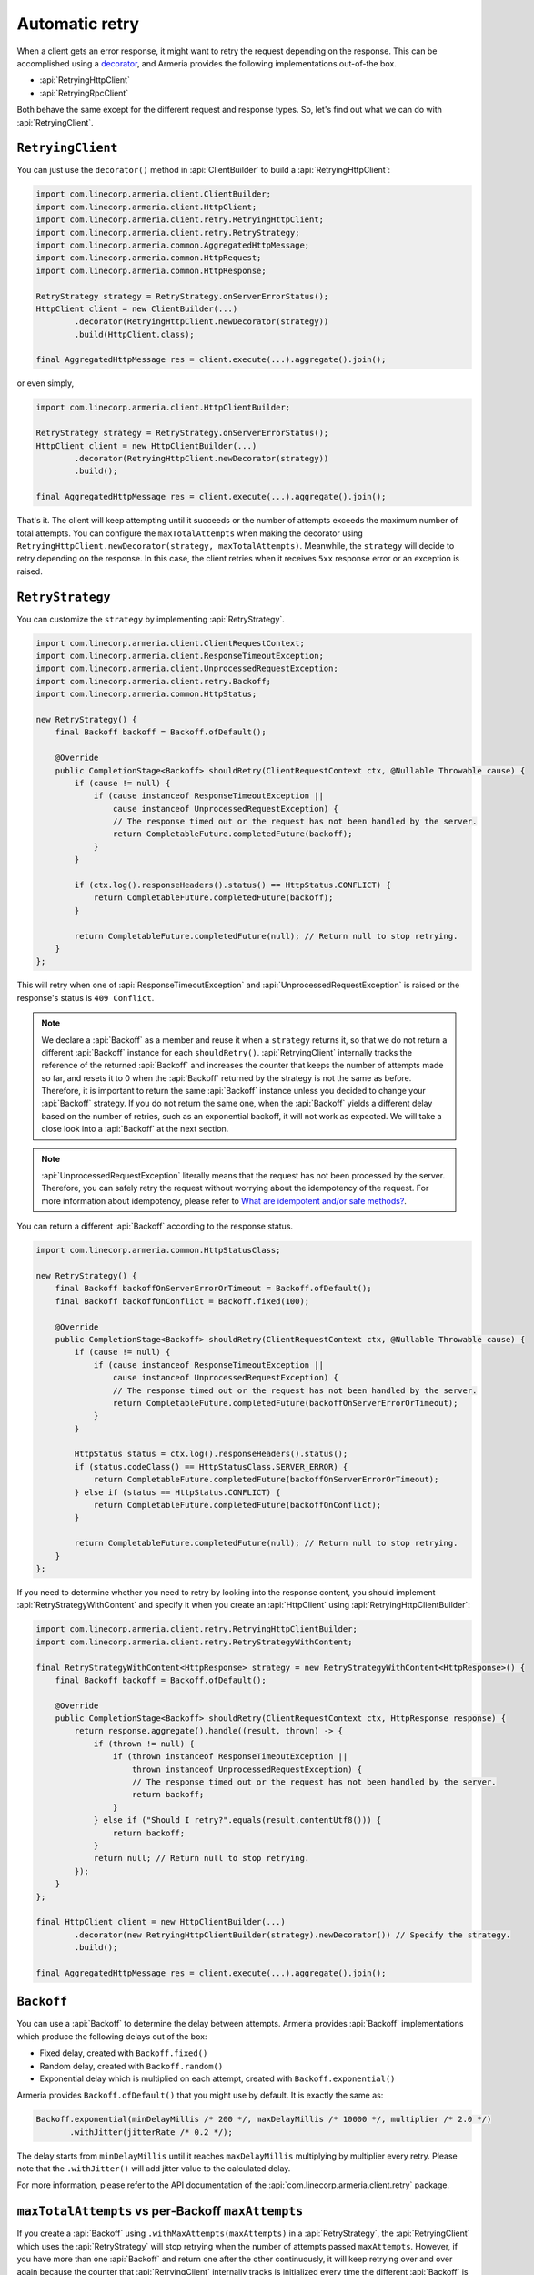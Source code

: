.. _What are idempotent and/or safe methods?: http://restcookbook.com/HTTP%20Methods/idempotency/
.. _decorator: client-decorator.html

.. _client-retry:

Automatic retry
===============

When a client gets an error response, it might want to retry the request depending on the response.
This can be accomplished using a decorator_, and Armeria provides the following implementations out-of-the box.

- :api:`RetryingHttpClient`
- :api:`RetryingRpcClient`

Both behave the same except for the different request and response types.
So, let's find out what we can do with :api:`RetryingClient`.

``RetryingClient``
------------------

You can just use the ``decorator()`` method in :api:`ClientBuilder` to build a :api:`RetryingHttpClient`:

.. code-block:: java

    import com.linecorp.armeria.client.ClientBuilder;
    import com.linecorp.armeria.client.HttpClient;
    import com.linecorp.armeria.client.retry.RetryingHttpClient;
    import com.linecorp.armeria.client.retry.RetryStrategy;
    import com.linecorp.armeria.common.AggregatedHttpMessage;
    import com.linecorp.armeria.common.HttpRequest;
    import com.linecorp.armeria.common.HttpResponse;

    RetryStrategy strategy = RetryStrategy.onServerErrorStatus();
    HttpClient client = new ClientBuilder(...)
            .decorator(RetryingHttpClient.newDecorator(strategy))
            .build(HttpClient.class);

    final AggregatedHttpMessage res = client.execute(...).aggregate().join();

or even simply,

.. code-block:: java

    import com.linecorp.armeria.client.HttpClientBuilder;

    RetryStrategy strategy = RetryStrategy.onServerErrorStatus();
    HttpClient client = new HttpClientBuilder(...)
            .decorator(RetryingHttpClient.newDecorator(strategy))
            .build();

    final AggregatedHttpMessage res = client.execute(...).aggregate().join();

That's it. The client will keep attempting until it succeeds or the number of attempts exceeds the maximum
number of total attempts. You can configure the ``maxTotalAttempts`` when making the decorator using
``RetryingHttpClient.newDecorator(strategy, maxTotalAttempts)``. Meanwhile, the ``strategy`` will decide to
retry depending on the response. In this case, the client retries when it receives ``5xx`` response error or
an exception is raised.

.. _retry-strategy:

``RetryStrategy``
-----------------

You can customize the ``strategy`` by implementing :api:`RetryStrategy`.

.. code-block:: java

    import com.linecorp.armeria.client.ClientRequestContext;
    import com.linecorp.armeria.client.ResponseTimeoutException;
    import com.linecorp.armeria.client.UnprocessedRequestException;
    import com.linecorp.armeria.client.retry.Backoff;
    import com.linecorp.armeria.common.HttpStatus;

    new RetryStrategy() {
        final Backoff backoff = Backoff.ofDefault();

        @Override
        public CompletionStage<Backoff> shouldRetry(ClientRequestContext ctx, @Nullable Throwable cause) {
            if (cause != null) {
                if (cause instanceof ResponseTimeoutException ||
                    cause instanceof UnprocessedRequestException) {
                    // The response timed out or the request has not been handled by the server.
                    return CompletableFuture.completedFuture(backoff);
                }
            }

            if (ctx.log().responseHeaders().status() == HttpStatus.CONFLICT) {
                return CompletableFuture.completedFuture(backoff);
            }

            return CompletableFuture.completedFuture(null); // Return null to stop retrying.
        }
    };

This will retry when one of :api:`ResponseTimeoutException` and :api:`UnprocessedRequestException` is raised or
the response's status is ``409 Conflict``.

.. note::

    We declare a :api:`Backoff` as a member and reuse it when a ``strategy`` returns it, so that we do not
    return a different :api:`Backoff` instance for each ``shouldRetry()``. :api:`RetryingClient`
    internally tracks the reference of the returned :api:`Backoff` and increases the counter that keeps
    the number of attempts made so far, and resets it to 0 when the :api:`Backoff` returned by the strategy
    is not the same as before. Therefore, it is important to return the same :api:`Backoff` instance unless
    you decided to change your :api:`Backoff` strategy. If you do not return the same one, when the
    :api:`Backoff` yields a different delay based on the number of retries, such as an exponential backoff,
    it will not work as expected. We will take a close look into a :api:`Backoff` at the next section.

.. note::

    :api:`UnprocessedRequestException` literally means that the request has not been processed by the server.
    Therefore, you can safely retry the request without worrying about the idempotency of the request.
    For more information about idempotency, please refer to `What are idempotent and/or safe methods?`_.

You can return a different :api:`Backoff` according to the response status.

.. code-block:: java

    import com.linecorp.armeria.common.HttpStatusClass;

    new RetryStrategy() {
        final Backoff backoffOnServerErrorOrTimeout = Backoff.ofDefault();
        final Backoff backoffOnConflict = Backoff.fixed(100);

        @Override
        public CompletionStage<Backoff> shouldRetry(ClientRequestContext ctx, @Nullable Throwable cause) {
            if (cause != null) {
                if (cause instanceof ResponseTimeoutException ||
                    cause instanceof UnprocessedRequestException) {
                    // The response timed out or the request has not been handled by the server.
                    return CompletableFuture.completedFuture(backoffOnServerErrorOrTimeout);
                }
            }

            HttpStatus status = ctx.log().responseHeaders().status();
            if (status.codeClass() == HttpStatusClass.SERVER_ERROR) {
                return CompletableFuture.completedFuture(backoffOnServerErrorOrTimeout);
            } else if (status == HttpStatus.CONFLICT) {
                return CompletableFuture.completedFuture(backoffOnConflict);
            }

            return CompletableFuture.completedFuture(null); // Return null to stop retrying.
        }
    };

If you need to determine whether you need to retry by looking into the response content, you should implement
:api:`RetryStrategyWithContent` and specify it when you create an :api:`HttpClient`
using :api:`RetryingHttpClientBuilder`:

.. code-block:: java

    import com.linecorp.armeria.client.retry.RetryingHttpClientBuilder;
    import com.linecorp.armeria.client.retry.RetryStrategyWithContent;

    final RetryStrategyWithContent<HttpResponse> strategy = new RetryStrategyWithContent<HttpResponse>() {
        final Backoff backoff = Backoff.ofDefault();

        @Override
        public CompletionStage<Backoff> shouldRetry(ClientRequestContext ctx, HttpResponse response) {
            return response.aggregate().handle((result, thrown) -> {
                if (thrown != null) {
                    if (thrown instanceof ResponseTimeoutException ||
                        thrown instanceof UnprocessedRequestException) {
                        // The response timed out or the request has not been handled by the server.
                        return backoff;
                    }
                } else if ("Should I retry?".equals(result.contentUtf8())) {
                    return backoff;
                }
                return null; // Return null to stop retrying.
            });
        }
    };

    final HttpClient client = new HttpClientBuilder(...)
            .decorator(new RetryingHttpClientBuilder(strategy).newDecorator()) // Specify the strategy.
            .build();

    final AggregatedHttpMessage res = client.execute(...).aggregate().join();

``Backoff``
-----------

You can use a :api:`Backoff` to determine the delay between attempts. Armeria provides :api:`Backoff`
implementations which produce the following delays out of the box:

- Fixed delay, created with ``Backoff.fixed()``
- Random delay, created with ``Backoff.random()``
- Exponential delay which is multiplied on each attempt, created with ``Backoff.exponential()``

Armeria provides ``Backoff.ofDefault()`` that you might use by default. It is exactly the same as:

.. code-block:: java

    Backoff.exponential(minDelayMillis /* 200 */, maxDelayMillis /* 10000 */, multiplier /* 2.0 */)
           .withJitter(jitterRate /* 0.2 */);

The delay starts from ``minDelayMillis`` until it reaches ``maxDelayMillis`` multiplying by multiplier every
retry. Please note that the ``.withJitter()`` will add jitter value to the calculated delay.

For more information, please refer to the API documentation of the :api:`com.linecorp.armeria.client.retry`
package.

``maxTotalAttempts`` vs per-Backoff ``maxAttempts``
---------------------------------------------------

If you create a :api:`Backoff` using ``.withMaxAttempts(maxAttempts)`` in a :api:`RetryStrategy`,
the :api:`RetryingClient` which uses the :api:`RetryStrategy` will stop retrying when the number of
attempts passed ``maxAttempts``. However, if you have more than one :api:`Backoff` and return one after
the other continuously, it will keep retrying over and over again because the counter that
:api:`RetryingClient` internally tracks is initialized every time the different :api:`Backoff` is
returned. To limit the number of attempts in a whole retry session, :api:`RetryingClient` limits
the maximum number of total attempts to 10 by default. You can change this value by specifying
``maxTotalAttempts`` when you build a :api:`RetryingClient`:

.. code-block:: java

    RetryingHttpClient.newDecorator(strategy, maxTotalAttempts);

Or, you can override the default value of 10 using the JVM system property
``-Dcom.linecorp.armeria.defaultMaxTotalAttempts=<integer>``.

Note that when a :api:`RetryingClient` stops due to the attempts limit, the client will get the last received
:api:`Response` from the server.

Per-attempt timeout
-------------------

:api:`ResponseTimeoutException` can occur in two different situations while retrying. First, it occurs
when the time of whole retry session has passed the time previously configured using:

.. code-block:: java

    ClientBuilder.defaultResponseTimeoutMillis(millis);

    // or..
    ClientRequestContext.setResponseTimeoutMillis(millis);

You cannot retry on this :api:`ResponseTimeoutException`.
Second, it occurs when the time of individual attempt in retry has passed the time which is per-attempt timeout.
You can configure it when you create the decorator:

.. code-block:: java

    RetryingHttpClient.newDecorator(strategy, maxTotalAttempts, responseTimeoutMillisForEachAttempt);

You can retry on this :api:`ResponseTimeoutException`.

For example, when making a retrying request to an unresponsive service
with ``responseTimeoutMillis = 10,000``, ``responseTimeoutMillisForEachAttempt = 3,000`` and disabled
:api:`Backoff`, the first three attempts will be timed out by the per-attempt timeout (3,000ms).
The 4th one will be aborted after 1,000ms since the request session has reached at 10,000ms before
it is timed out by the per-attempt timeout.

.. uml::

    @startditaa(--no-separation, --no-shadows, scale=0.95)
    0ms         3,000ms     6,000ms     9,000ms
    |           |           |           |
    +-----------+-----------+-----------+----+
    | Attempt 1 | Attempt 2 | Attempt 3 | A4 |
    +-----------+-----------+-----------+----+
                                             |
                                           10,000ms (ResponseTimeoutException)
    @endditaa

In the example above, every attempt is made before it is timed out because the :api:`Backoff` is disabled.
However, what if a :api:`Backoff` is enabled and the moment of trying next attempt is after the point of
:api:`ResponseTimeoutException`? In such a case, the :api:`RetryingClient` does not schedule for the
next attempt, but finishes the retry session immediately with the last received :api:`Response`.
Consider the following example:

.. uml::

    @startditaa(--no-separation, --no-shadows, scale=0.95)
    0ms         3,000ms     6,000ms     9,000ms     12,000ms
    |           |           |           |           |
    +-----------+-----------+-----------+-----------+-----------------------+
    | Attempt 1 |           | Attempt 2 |           | Attempt 3 is not made |
    +-----------+-----------+-----------+----+------+-----------------------+
                                        |    |
                                        | 10,000ms (retry session deadline)
                                        |
                                    stops retrying at this point
    @endditaa

Unlike the example above, the :api:`Backoff` is enabled and it makes the :api:`RetryingClient` perform retries
with 3-second delay. When the second attempt is finished at 9,000ms, the next attempt will be at 12,000ms
exceeding the response timeout of 10,000ms.
The :api:`RetryingClient`, at this point, stops retrying and finished the retry session with the last received
:api:`Response`, retrieved at 9,000ms from the attempt 2.

.. _retry-with-logging:

``RetryingClient`` with logging
-------------------------------

You can use :api:`RetryingClient` with :api:`LoggingClient` to log. If you want to log all of the
requests and responses, decorate :api:`LoggingClient` with :api:`RetryingClient`. That is:

.. code-block:: java

    RetryStrategy strategy = RetryStrategy.onServerErrorStatus();
    HttpClient client = new HttpClientBuilder(...)
            .decorator(LoggingClient.newDecorator())
            .decorator(RetryingHttpClient.newDecorator(strategy))
            .build();

This will produce following logs when there are three attempts:

.. code-block:: java

    LoggingClient - Request: {startTime=..., length=..., duration=..., scheme=..., host=..., headers=[...]
    LoggingClient - Response: {startTime=..., length=..., duration=..., headers=[:status=500, ...]
    LoggingClient - Request: {startTime=..., length=..., duration=..., scheme=..., host=..., headers=[...]
    LoggingClient - Response: {startTime=..., length=..., duration=..., headers=[:status=500, ...]
    LoggingClient - Request: {startTime=..., length=..., duration=..., scheme=..., host=..., headers=[...]
    LoggingClient - Response: {startTime=..., length=..., duration=..., headers=[:status=200, ...]

If you want to log the first request and the last response, no matter if it's successful or not,
do the reverse:

.. code-block:: java

    import com.linecorp.armeria.client.logging.LoggingClient;

    RetryStrategy strategy = RetryStrategy.onServerErrorStatus();
    // Note the order of decoration.
    HttpClient client = new HttpClientBuilder(...)
            .decorator(RetryingHttpClient.newDecorator(strategy))
            .decorator(LoggingClient.newDecorator())
            .build();

This will produce only single request and response log pair and the total attempts count:

.. code-block:: java

    LoggingClient - Request: {startTime=..., length=..., duration=..., scheme=..., host=..., headers=[...]
    LoggingClient - Response: {startTime=..., length=..., headers=[:status=200, ...]}, {totalAttempts=3}

.. note::

    Please refer to :ref:`nested-log`, if you are curious about how this works internally.

``RetryingClient`` with circuit breaker
---------------------------------------

You might want to use :ref:`client-circuit-breaker` with :api:`RetryingHttpClient` using decorator_:

.. code-block:: java

    import com.linecorp.armeria.client.circuitbreaker.CircuitBreakerStrategy;
    import com.linecorp.armeria.client.circuitbreaker.CircuitBreakerHttpClientBuilder;

    CircuitBreakerStrategy cbStrategy = CircuitBreakerStrategy.onServerErrorStatus();
    RetryStrategy myRetryStrategy = new RetryStrategy() { ... };

    HttpClient client = new HttpClientBuilder(...)
            .decorator(new CircuitBreakerHttpClientBuilder(cbStrategy).newDecorator())
            .decorator(new RetryingHttpClientBuilder(myRetryStrategy).newDecorator())
            .build();

    final AggregatedHttpMessage res = client.execute(...).aggregate().join();

This decorates :api:`CircuitBreakerHttpClient` with :api:`RetryingHttpClient` so that the :api:`CircuitBreaker`
judges every request and retried request as successful or failed. If the failure rate exceeds a certain
threshold, it raises a :api:`FailFastException`. When using both clients, you need to write a custom
:api:`RetryStrategy` to handle this exception so that the :api:`RetryingHttpClient` does not attempt
a retry unnecessarily when the circuit is open, e.g.

.. code-block:: java

    import com.linecorp.armeria.client.circuitbreaker.FailFastException;

    new RetryStrategy() {
        final Backoff backoff = Backoff.ofDefault();

        @Override
        public CompletionStage<Backoff> shouldRetry(ClientRequestContext ctx, @Nullable Throwable cause) {
            if (cause != null) {
                if (cause instanceof FailFastException) {
                    // The circuit is already open so returns null to stop retrying.
                    return CompletableFuture.completedFuture(null);
                }

                if (cause instanceof ResponseTimeoutException ||
                    cause instanceof UnprocessedRequestException) {
                    // The response timed out or the request has not been handled by the server.
                    return CompletableFuture.completedFuture(backoff);
                }
            }
            ... // Implement the rest of your own strategy.
        }
    };

.. note::

    You may want to allow retrying even on :api:`FailFastException` when your endpoint is configured with
    client-side load balancing because the next attempt might be sent to the next available endpoint.
    See :ref:`client-service-discovery` for more information about client-side load balancing.

See also
--------

- :ref:`advanced-structured-logging`
